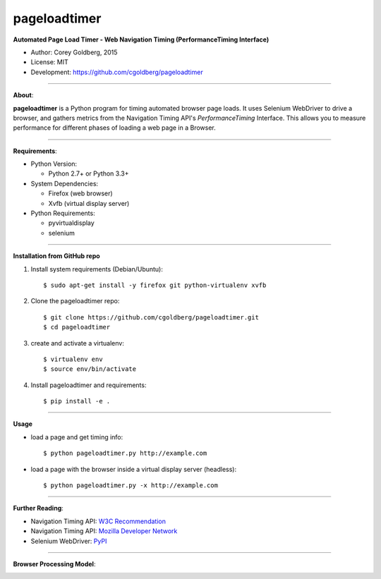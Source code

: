 -------------
pageloadtimer
-------------

**Automated Page Load Timer - Web Navigation Timing (PerformanceTiming Interface)**

- Author: Corey Goldberg, 2015
- License: MIT
- Development: `https://github.com/cgoldberg/pageloadtimer <https://github.com/cgoldberg/pageloadtimer>`_

----

**About**:

**pageloadtimer** is a Python program for timing automated browser page loads.  It uses Selenium WebDriver to drive a browser, and gathers metrics from the Navigation Timing API's `PerformanceTiming` Interface.  This allows you to measure performance for different phases of loading a web page in a Browser.

----

**Requirements**:

- Python Version:

  - Python 2.7+ or Python 3.3+

- System Dependencies:

  - Firefox (web browser)
  - Xvfb (virtual display server)

- Python Requirements:

  - pyvirtualdisplay
  - selenium

----

**Installation from GitHub repo**

1. Install system requirements (Debian/Ubuntu)::

    $ sudo apt-get install -y firefox git python-virtualenv xvfb

2. Clone the pageloadtimer repo::

    $ git clone https://github.com/cgoldberg/pageloadtimer.git
    $ cd pageloadtimer

3. create and activate a virtualenv::

    $ virtualenv env
    $ source env/bin/activate

4. Install pageloadtimer and requirements::

    $ pip install -e .

----

**Usage**

- load a page and get timing info::

    $ python pageloadtimer.py http://example.com

- load a page with the browser inside a virtual display server (headless)::

    $ python pageloadtimer.py -x http://example.com

----

**Further Reading**:

- Navigation Timing API: `W3C Recommendation <http://www.w3.org/TR/navigation-timing/>`_
- Navigation Timing API: `Mozilla Developer Network <https://developer.mozilla.org/en-US/docs/Navigation_timing>`_
- Selenium WebDriver: `PyPI <https://pypi.python.org/pypi/selenium>`_

----

**Browser Processing Model**:

.. image:: timing-overview.png

